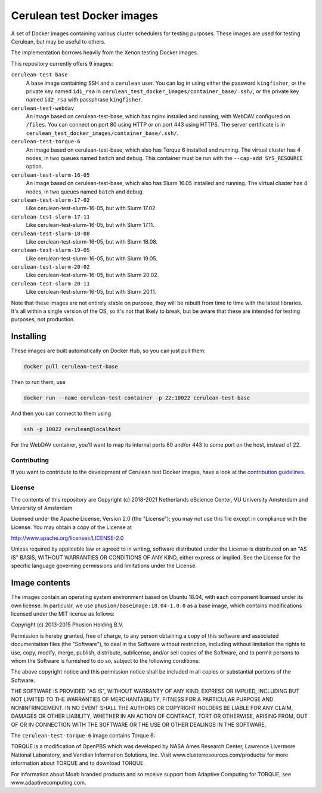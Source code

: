 ###########################
Cerulean test Docker images
###########################

A set of Docker images containing various cluster schedulers for testing
purposes. These images are used for testing Cerulean, but may be useful to
others.

The implementation borrows heavily from the Xenon testing Docker images.

This repository currently offers 9 images:

``cerulean-test-base``
  A base image containing SSH and a ``cerulean`` user. You can log in using
  either the password ``kingfisher``, or the private key named ``id1_rsa`` in
  ``cerulean_test_docker_images/container_base/.ssh/``, or the private key named
  ``id2_rsa`` with passphrase ``kingfisher``.

``cerulean-test-webdav``
  An image based on cerulean-test-base, which has nginx installed and running,
  with WebDAV configured on ``/files``. You can connect on port 80 using HTTP
  or on port 443 using HTTPS. The server certificate is in
  ``cerulean_test_docker_images/container_base/.ssh/``.

``cerulean-test-torque-6``
  An image based on cerulean-test-base, which also has Torque 6 installed and
  running. The virtual cluster has 4 nodes, in two queues named ``batch`` and
  ``debug``. This container must be run with the ``--cap-add SYS_RESOURCE``
  option.

``cerulean-test-slurm-16-05``
  An image based on cerulean-test-base, which also has Slurm 16.05 installed and
  running. The virtual cluster has 4 nodes, in two queues named ``batch`` and
  ``debug``.

``cerulean-test-slurm-17-02``
  Like cerulean-test-slurm-16-05, but with Slurm 17.02.

``cerulean-test-slurm-17-11``
  Like cerulean-test-slurm-16-05, but with Slurm 17.11.

``cerulean-test-slurm-18-08``
  Like cerulean-test-slurm-16-05, but with Slurm 18.08.

``cerulean-test-slurm-19-05``
  Like cerulean-test-slurm-16-05, but with Slurm 19.05.

``cerulean-test-slurm-20-02``
  Like cerulean-test-slurm-16-05, but with Slurm 20.02.

``cerulean-test-slurm-20-11``
  Like cerulean-test-slurm-16-05, but with Slurm 20.11.

Note that these images are not entirely stable on purpose, they will be rebuilt
from time to time with the latest libraries. It's all within a single version of
the OS, so it's not that likely to break, but be aware that these are intended
for testing purposes, not production.

Installing
----------

These images are built automatically on Docker Hub, so you can just pull them:

.. code-block:: console

  docker pull cerulean-test-base

Then to run them, use

.. code-block:: console

  docker run --name cerulean-test-container -p 22:10022 cerulean-test-base

And then you can connect to them using

.. code-block:: console

  ssh -p 10022 cerulean@localhost

For the WebDAV container, you'll want to map its internal ports 80 and/or 443 to
some port on the host, instead of 22.


Contributing
************

If you want to contribute to the development of Cerulean test Docker images,
have a look at the `contribution guidelines <CONTRIBUTING.rst>`_.

License
*******

The contents of this repository are Copyright (c) 2018-2021 Netherlands eScience
Center, VU University Amsterdam and University of Amsterdam

Licensed under the Apache License, Version 2.0 (the "License");
you may not use this file except in compliance with the License.
You may obtain a copy of the License at

http://www.apache.org/licenses/LICENSE-2.0

Unless required by applicable law or agreed to in writing, software
distributed under the License is distributed on an "AS IS" BASIS,
WITHOUT WARRANTIES OR CONDITIONS OF ANY KIND, either express or implied.
See the License for the specific language governing permissions and
limitations under the License.

Image contents
--------------

The images contain an operating system environment based on Ubuntu 18.04, with
each component licensed under its own license. In particular, we use
``phusion/baseimage:18.04-1.0.0`` as a base image, which contains modifications
licensed under the MIT license as follows:

Copyright (c) 2013-2015 Phusion Holding B.V.

Permission is hereby granted, free of charge, to any person obtaining a copy
of this software and associated documentation files (the "Software"), to deal
in the Software without restriction, including without limitation the rights
to use, copy, modify, merge, publish, distribute, sublicense, and/or sell
copies of the Software, and to permit persons to whom the Software is
furnished to do so, subject to the following conditions:

The above copyright notice and this permission notice shall be included in
all copies or substantial portions of the Software.

THE SOFTWARE IS PROVIDED "AS IS", WITHOUT WARRANTY OF ANY KIND, EXPRESS OR
IMPLIED, INCLUDING BUT NOT LIMITED TO THE WARRANTIES OF MERCHANTABILITY,
FITNESS FOR A PARTICULAR PURPOSE AND NONINFRINGEMENT. IN NO EVENT SHALL THE
AUTHORS OR COPYRIGHT HOLDERS BE LIABLE FOR ANY CLAIM, DAMAGES OR OTHER
LIABILITY, WHETHER IN AN ACTION OF CONTRACT, TORT OR OTHERWISE, ARISING FROM,
OUT OF OR IN CONNECTION WITH THE SOFTWARE OR THE USE OR OTHER DEALINGS IN
THE SOFTWARE.

The ``cerulean-test-torque-6`` image contains Torque 6:

TORQUE is a modification of OpenPBS which was developed by NASA Ames
Research Center, Lawrence Livermore National Laboratory, and Veridian
Information Solutions, Inc. Visit www.clusterresources.com/products/ for more
information about TORQUE and to download TORQUE.

For information about Moab branded products and so receive support from Adaptive
Computing for TORQUE, see www.adaptivecomputing.com.
